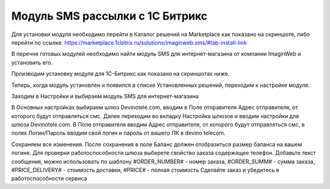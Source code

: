 Модуль SMS рассылки с 1С Битрикс
================================

Для установки модуля необходимо перейти в Каталог решений на Marketplace как показано на скриншоте, либо перейти по ссылке: https://marketplace.1cbitrix.ru/solutions/imaginweb.sms/#tab-install-link

.. image:: /img/1111.jpg

В перечне готовых модулей необходимо найти модуль SMS для интернет-магазина от компании ImaginWeb и установить его.

.. image:: /img/2222.jpg

Производим установку модуля для 1С-Битрикс как показано на скриншотах ниже.

.. image:: /img/3333.jpg

.. image:: /img/4444.jpg

Теперь, когда модуль установлен и появился в списке Установленных решений, переходим к настройке модуля.

.. image:: /img/5555.jpg

Заходим в Настройки и выбираем модуль SMS для интернет-магазина

.. image:: /img/6666.jpg

В Основных настройках выбираем шлюз Devinotele.com, вводим в Поле отправителя Адрес отправителя, от которого будут отправляться смс.
Далее переходим во вкладку Настройка шлюзов и вводим настройки для шлюза Devinotele.com. В Поле отправителя вводим Адрес отправителя, от которого будут отправляться смс, в полях Логин/Пароль вводим свой логин и пароль от вашего ЛК в devino telecom.

.. image:: /img/7777.jpg

Сохраняем все изменения. После сохранения в поле Баланс должен отобразиться размер баланса на вашем логине. Для проверки работоспособности шлюза выберете свойство заказа содержащее телефон. Добавьте текст сообщения, можно использовать по шаблону #ORDER_NUMBER# - номер заказа, #ORDER_SUMM# - сумма заказа, #PRICE_DELIVERY# - стоимость доставки, #PRICE# - полная стоимость Сделайте заказ и убедитесь в работоспособности сервиса
